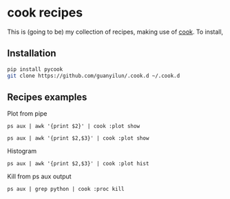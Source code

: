 * cook recipes
This is (going to be) my collection of recipes, making use of [[https://github.com/abo-abo/cook][cook]]. To install,
** Installation
#+BEGIN_SRC bash
pip install pycook
git clone https://github.com/guanyilun/.cook.d ~/.cook.d
#+END_SRC

** Recipes examples
Plot from pipe
#+BEGIN_SRC 
ps aux | awk '{print $2}' | cook :plot show
#+END_SRC
#+BEGIN_SRC 
ps aux | awk '{print $2,$3}' | cook :plot show
#+END_SRC
Histogram
#+BEGIN_SRC 
ps aux | awk '{print $2,$3}' | cook :plot hist
#+END_SRC
Kill from ps aux output
#+BEGIN_SRC 
ps aux | grep python | cook :proc kill
#+END_SRC
